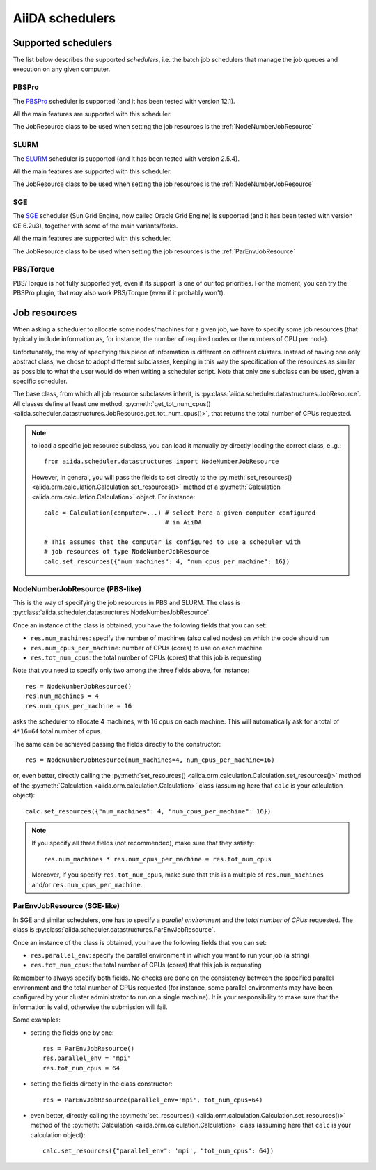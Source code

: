 ################
AiiDA schedulers
################

.. _my-reference-to-scheduler:

Supported schedulers
++++++++++++++++++++

The list below describes the supported *schedulers*, i.e. the batch job
schedulers that manage the job queues and execution on any given computer.

PBSPro
------
The `PBSPro`_ scheduler is supported (and it has been tested with version 12.1).

All the main features are supported with this scheduler.

The JobResource class to be used when setting the job resources is the
:ref:`NodeNumberJobResource`

.. _PBSPro: http://www.pbsworks.com/Product.aspx?id=1

SLURM
-----

The `SLURM`_ scheduler is supported (and it has been tested with version 2.5.4).

All the main features are supported with this scheduler.

The JobResource class to be used when setting the job resources is the
:ref:`NodeNumberJobResource`

.. _SLURM: https://computing.llnl.gov/linux/slurm/

SGE
---
The `SGE`_ scheduler (Sun Grid Engine, now called Oracle Grid Engine)
is supported (and it has been tested with version GE 6.2u3),
together with some of the main variants/forks.

All the main features are supported with this scheduler.

The JobResource class to be used when setting the job resources is the
:ref:`ParEnvJobResource`

.. _SGE: http://www.oracle.com/us/products/tools/oracle-grid-engine-075549.html


PBS/Torque
----------
PBS/Torque is not fully supported yet, even if its support is one of our
top priorities. For the moment, you can try the PBSPro plugin, that *may*
also work PBS/Torque (even if it probably won't).

Job resources
+++++++++++++

When asking a scheduler to allocate some nodes/machines for a given job,
we have to specify some job resources (that typically include information as, 
for instance, the number of required nodes or the numbers of CPU per node).

Unfortunately, the way of specifying this piece of information is different on
different clusters. Instead of having one only abstract class, we chose to 
adopt different subclasses, keeping in this way the specification of the
resources as similar as possible to what the user would do when writing 
a scheduler script. Note that only one subclass can be used, given a
specific scheduler.

The base class, from which all job resource subclasses inherit, is
:py:class:`aiida.scheduler.datastructures.JobResource`. All classes define
at least one method, :py:meth:`get_tot_num_cpus() <aiida.scheduler.datastructures.JobResource.get_tot_num_cpus()>`,
that returns the total number of CPUs requested.

.. note:: to load a specific job resource subclass, you can load it manually
  by directly loading the correct class, e..g.::

    from aiida.scheduler.datastructures import NodeNumberJobResource
    
  However, in general, you will pass the fields to set directly to the 
  :py:meth:`set_resources() <aiida.orm.calculation.Calculation.set_resources()>` method
  of a :py:meth:`Calculation <aiida.orm.calculation.Calculation>` object. For instance::
  
     calc = Calculation(computer=...) # select here a given computer configured
                                      # in AiiDA
     
     # This assumes that the computer is configured to use a scheduler with
     # job resources of type NodeNumberJobResource
     calc.set_resources({"num_machines": 4, "num_cpus_per_machine": 16})


.. _NodeNumberJobResource:

NodeNumberJobResource (PBS-like)
--------------------------------
This is the way of specifying the job resources in PBS and SLURM. The class is
:py:class:`aiida.scheduler.datastructures.NodeNumberJobResource`.

Once an instance of the class is obtained, 
you have the following fields that you can set:

* ``res.num_machines``: specify the number of machines (also called nodes) on 
  which the code should run
* ``res.num_cpus_per_machine``: number of CPUs (cores) to use on each machine
* ``res.tot_num_cpus``: the total number of CPUs (cores) that this job is
  requesting
  
Note that you need to specify only two among the three fields above, for
instance::

    res = NodeNumberJobResource()
    res.num_machines = 4
    res.num_cpus_per_machine = 16

asks the scheduler to allocate 4 machines, with 16 cpus on each machine.
This will automatically ask for a total of ``4*16=64`` total number of cpus.

The same can be achieved passing the fields directly to the constructor::

    res = NodeNumberJobResource(num_machines=4, num_cpus_per_machine=16)

or, even better, directly calling the :py:meth:`set_resources() <aiida.orm.calculation.Calculation.set_resources()>`
method of the :py:meth:`Calculation <aiida.orm.calculation.Calculation>` class
(assuming here that ``calc`` is your calculation object)::

    calc.set_resources({"num_machines": 4, "num_cpus_per_machine": 16})

.. note:: If you specify all three fields (not recommended), make sure that they satisfy::

      res.num_machines * res.num_cpus_per_machine = res.tot_num_cpus
    
  Moreover, if you specify ``res.tot_num_cpus``, make sure that this is a multiple
  of ``res.num_machines`` and/or ``res.num_cpus_per_machine``. 

.. _ParEnvJobResource:

ParEnvJobResource (SGE-like)
----------------------------
In SGE and similar schedulers, one has to specify a *parallel environment* and
the *total number of CPUs* requested. The class is
:py:class:`aiida.scheduler.datastructures.ParEnvJobResource`.

Once an instance of the class is obtained, 
you have the following fields that you can set:

* ``res.parallel_env``: specify the parallel environment in which you want
  to run your job (a string)
* ``res.tot_num_cpus``: the total number of CPUs (cores) that this job is
  requesting

Remember to always specify both fields. No checks are done on the consistency
between the specified parallel environment and the total number of CPUs
requested (for instance, some parallel environments may have been configured
by your cluster administrator to run on a single machine). It is your
responsibility to make sure that the information is valid, otherwise the 
submission will fail.
  
Some examples:

* setting the fields one by one::

   res = ParEnvJobResource()
   res.parallel_env = 'mpi'
   res.tot_num_cpus = 64
  
* setting the fields directly in the class constructor::

   res = ParEnvJobResource(parallel_env='mpi', tot_num_cpus=64)

* even better, directly calling the :py:meth:`set_resources() <aiida.orm.calculation.Calculation.set_resources()>`
  method of the :py:meth:`Calculation <aiida.orm.calculation.Calculation>` class
  (assuming here that ``calc`` is your calculation object)::

    calc.set_resources({"parallel_env": 'mpi', "tot_num_cpus": 64})
  
